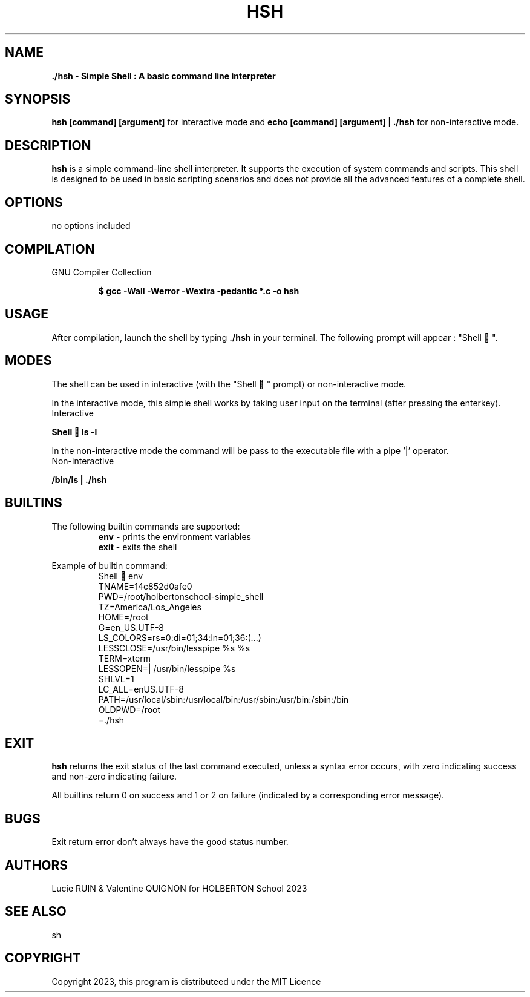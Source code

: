 .TH HSH 1 "August 2023" "HSH SIMPLE SHELL Linux Manual"

.SH NAME
.PP
.B ./hsh - Simple Shell : A basic command line interpreter

.SH SYNOPSIS
.B hsh [command] [argument]
for interactive mode and
.B echo "[command] [argument]" | ./hsh
for non-interactive mode.

.SH DESCRIPTION
.PP
\fBhsh\fP is a simple command-line shell interpreter. It supports the execution of system
commands and scripts. This shell is designed to be used in basic scripting scenarios and does not
provide all the advanced features of a complete shell.

.SH OPTIONS
.PP
no options included
.SH COMPILATION
.PP
GNU Compiler Collection
.P
.RS
.B $ gcc -Wall -Werror -Wextra -pedantic *.c -o hsh
.P
.RE

.SH USAGE
.PP
After compilation, launch the shell by typing \fB./hsh\fP in your terminal. The following prompt will appear : "Shell 🎈".

.SH MODES
The shell can be used in interactive (with the "Shell 🎈" prompt) or non-interactive mode.

In the interactive mode, this simple shell works by taking user input on the terminal (after pressing the enterkey).
.IP Interactive mode
.PP
.B Shell 🎈 ls -l

In the non-interactive mode the command will be pass to the executable file with a pipe '|' operator.
.IP Non-interactive mode
.PP
.B  "/bin/ls"| ./hsh

.SH BUILTINS
The following builtin commands are supported:
.RS
.IT
.B env
- prints the environment variables
.br
.B exit
- exits the shell

.RE
Example of builtin command:
.RS
.br
\&Shell 🎈 env
.br
\HOSTNAME=14c852d0afe0
.br
PWD=/root/holbertonschool-simple_shell
.br
TZ=America/Los_Angeles
.br
HOME=/root
.br
\LANG=en_US.UTF-8
.br
LS_COLORS=rs=0:di=01;34:ln=01;36:(...)
.br
LESSCLOSE=/usr/bin/lesspipe %s %s
.br
TERM=xterm
.br
LESSOPEN=| /usr/bin/lesspipe %s
.br
SHLVL=1
.br
LC_ALL=enUS.UTF-8
.br
PATH=/usr/local/sbin:/usr/local/bin:/usr/sbin:/usr/bin:/sbin:/bin
.br
OLDPWD=/root
.br
=./hsh

.SH EXIT
\fBhsh\fR returns the exit status of the last command executed, unless a syntax error occurs, with zero indicating success and non-zero indicating failure.

All builtins return 0 on success and 1 or 2 on failure (indicated by a corresponding error message).

.SH BUGS
Exit return error don't always have the good status number.

.SH AUTHORS
.PP
Lucie RUIN & Valentine QUIGNON for HOLBERTON School 2023
.SH SEE ALSO
.PP
sh

.SH COPYRIGHT
.PP
Copyright 2023, this program is distributeed under the MIT Licence
